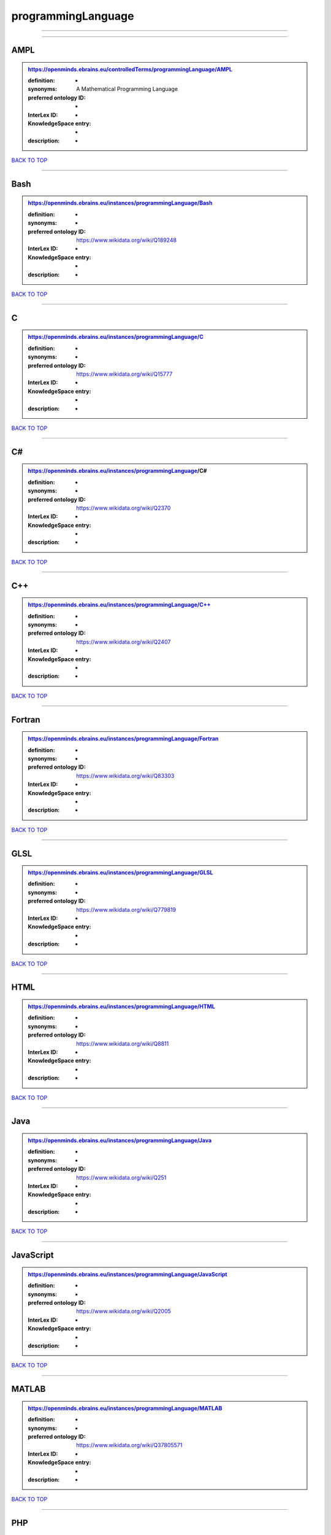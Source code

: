 ###################
programmingLanguage
###################

------------

------------

AMPL
----

.. admonition:: https://openminds.ebrains.eu/controlledTerms/programmingLanguage/AMPL

   :definition: -
   :synonyms: A Mathematical Programming Language
   :preferred ontology ID: -
   :InterLex ID: -
   :KnowledgeSpace entry: -
   :description: -

`BACK TO TOP <programmingLanguage_>`_

------------

Bash
----

.. admonition:: https://openminds.ebrains.eu/instances/programmingLanguage/Bash

   :definition: -
   :synonyms: -
   :preferred ontology ID: https://www.wikidata.org/wiki/Q189248
   :InterLex ID: -
   :KnowledgeSpace entry: -
   :description: -

`BACK TO TOP <programmingLanguage_>`_

------------

C
-

.. admonition:: https://openminds.ebrains.eu/instances/programmingLanguage/C

   :definition: -
   :synonyms: -
   :preferred ontology ID: https://www.wikidata.org/wiki/Q15777
   :InterLex ID: -
   :KnowledgeSpace entry: -
   :description: -

`BACK TO TOP <programmingLanguage_>`_

------------

C#
--

.. admonition:: https://openminds.ebrains.eu/instances/programmingLanguage/C#

   :definition: -
   :synonyms: -
   :preferred ontology ID: https://www.wikidata.org/wiki/Q2370
   :InterLex ID: -
   :KnowledgeSpace entry: -
   :description: -

`BACK TO TOP <programmingLanguage_>`_

------------

C++
---

.. admonition:: https://openminds.ebrains.eu/instances/programmingLanguage/C++

   :definition: -
   :synonyms: -
   :preferred ontology ID: https://www.wikidata.org/wiki/Q2407
   :InterLex ID: -
   :KnowledgeSpace entry: -
   :description: -

`BACK TO TOP <programmingLanguage_>`_

------------

Fortran
-------

.. admonition:: https://openminds.ebrains.eu/instances/programmingLanguage/Fortran

   :definition: -
   :synonyms: -
   :preferred ontology ID: https://www.wikidata.org/wiki/Q83303
   :InterLex ID: -
   :KnowledgeSpace entry: -
   :description: -

`BACK TO TOP <programmingLanguage_>`_

------------

GLSL
----

.. admonition:: https://openminds.ebrains.eu/instances/programmingLanguage/GLSL

   :definition: -
   :synonyms: -
   :preferred ontology ID: https://www.wikidata.org/wiki/Q779819
   :InterLex ID: -
   :KnowledgeSpace entry: -
   :description: -

`BACK TO TOP <programmingLanguage_>`_

------------

HTML
----

.. admonition:: https://openminds.ebrains.eu/instances/programmingLanguage/HTML

   :definition: -
   :synonyms: -
   :preferred ontology ID: https://www.wikidata.org/wiki/Q8811
   :InterLex ID: -
   :KnowledgeSpace entry: -
   :description: -

`BACK TO TOP <programmingLanguage_>`_

------------

Java
----

.. admonition:: https://openminds.ebrains.eu/instances/programmingLanguage/Java

   :definition: -
   :synonyms: -
   :preferred ontology ID: https://www.wikidata.org/wiki/Q251
   :InterLex ID: -
   :KnowledgeSpace entry: -
   :description: -

`BACK TO TOP <programmingLanguage_>`_

------------

JavaScript
----------

.. admonition:: https://openminds.ebrains.eu/instances/programmingLanguage/JavaScript

   :definition: -
   :synonyms: -
   :preferred ontology ID: https://www.wikidata.org/wiki/Q2005
   :InterLex ID: -
   :KnowledgeSpace entry: -
   :description: -

`BACK TO TOP <programmingLanguage_>`_

------------

MATLAB
------

.. admonition:: https://openminds.ebrains.eu/instances/programmingLanguage/MATLAB

   :definition: -
   :synonyms: -
   :preferred ontology ID: https://www.wikidata.org/wiki/Q37805571
   :InterLex ID: -
   :KnowledgeSpace entry: -
   :description: -

`BACK TO TOP <programmingLanguage_>`_

------------

PHP
---

.. admonition:: https://openminds.ebrains.eu/instances/programmingLanguage/PHP

   :definition: -
   :synonyms: -
   :preferred ontology ID: https://www.wikidata.org/wiki/Q59
   :InterLex ID: -
   :KnowledgeSpace entry: -
   :description: -

`BACK TO TOP <programmingLanguage_>`_

------------

Pascal
------

.. admonition:: https://openminds.ebrains.eu/instances/programmingLanguage/Pascal

   :definition: -
   :synonyms: -
   :preferred ontology ID: https://www.wikidata.org/wiki/Q81571
   :InterLex ID: -
   :KnowledgeSpace entry: -
   :description: -

`BACK TO TOP <programmingLanguage_>`_

------------

Python
------

.. admonition:: https://openminds.ebrains.eu/instances/programmingLanguage/Python

   :definition: -
   :synonyms: -
   :preferred ontology ID: https://www.wikidata.org/wiki/Q28865
   :InterLex ID: -
   :KnowledgeSpace entry: -
   :description: -

`BACK TO TOP <programmingLanguage_>`_

------------

R
-

.. admonition:: https://openminds.ebrains.eu/instances/programmingLanguage/R

   :definition: -
   :synonyms: -
   :preferred ontology ID: https://www.wikidata.org/wiki/Q206904
   :InterLex ID: -
   :KnowledgeSpace entry: -
   :description: -

`BACK TO TOP <programmingLanguage_>`_

------------

Ruby
----

.. admonition:: https://openminds.ebrains.eu/instances/programmingLanguage/Ruby

   :definition: -
   :synonyms: -
   :preferred ontology ID: https://www.wikidata.org/wiki/Q161053
   :InterLex ID: -
   :KnowledgeSpace entry: -
   :description: -

`BACK TO TOP <programmingLanguage_>`_

------------

Scala
-----

.. admonition:: https://openminds.ebrains.eu/instances/programmingLanguage/Scala

   :definition: -
   :synonyms: -
   :preferred ontology ID: https://www.wikidata.org/wiki/Q460584
   :InterLex ID: -
   :KnowledgeSpace entry: -
   :description: -

`BACK TO TOP <programmingLanguage_>`_

------------

T-SQL
-----

.. admonition:: https://openminds.ebrains.eu/instances/programmingLanguage/T-SQL

   :definition: -
   :synonyms: -
   :preferred ontology ID: https://www.wikidata.org/wiki/Q1411245
   :InterLex ID: -
   :KnowledgeSpace entry: -
   :description: -

`BACK TO TOP <programmingLanguage_>`_

------------

TypeScript
----------

.. admonition:: https://openminds.ebrains.eu/instances/programmingLanguage/TypeScript

   :definition: -
   :synonyms: -
   :preferred ontology ID: https://www.wikidata.org/wiki/Q978185
   :InterLex ID: -
   :KnowledgeSpace entry: -
   :description: -

`BACK TO TOP <programmingLanguage_>`_

------------

Shell
-----

.. admonition:: https://openminds.ebrains.eu/instances/programmingLanguage/shell

   :definition: -
   :synonyms: -
   :preferred ontology ID: https://www.wikidata.org/wiki/Q14663
   :InterLex ID: -
   :KnowledgeSpace entry: -
   :description: -

`BACK TO TOP <programmingLanguage_>`_

------------

